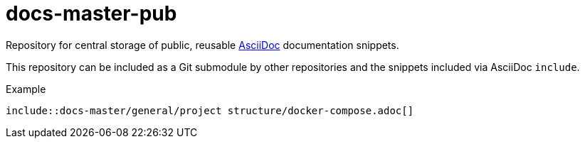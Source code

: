 = docs-master-pub

Repository for central storage of public, reusable https://en.wikipedia.org/wiki/AsciiDoc[AsciiDoc] documentation snippets.

This repository can be included as a Git submodule by other repositories and the snippets included via AsciiDoc `include`.

.Example
----
\include::docs-master/general/project structure/docker-compose.adoc[]
----
